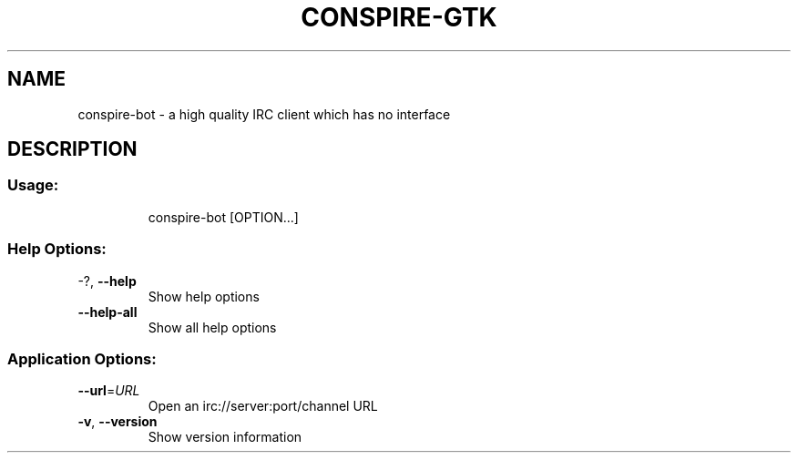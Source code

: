 .TH CONSPIRE\-GTK "1" "December 2007" "conspire" "User Commands"
.SH NAME
conspire\-bot \- a high quality IRC client which has no interface
.SH DESCRIPTION
.SS "Usage:"
.IP
conspire\-bot [OPTION...]
.SS "Help Options:"
.TP
\-?, \fB\-\-help\fR
Show help options
.TP
\fB\-\-help\-all\fR
Show all help options
.TP
.SS "Application Options:"
.TP
\fB\-\-url\fR=\fIURL\fR
Open an irc://server:port/channel URL
.TP
\fB\-v\fR, \fB\-\-version\fR
Show version information

